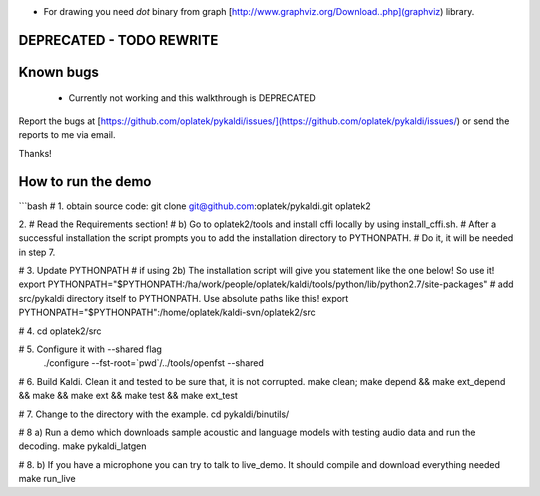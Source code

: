 * For drawing you need `dot` binary from graph [http://www.graphviz.org/Download..php](graphviz) library.
DEPRECATED - TODO REWRITE
=========================


Known bugs
==========
 * Currently not working and this walkthrough is DEPRECATED

Report the bugs at [https://github.com/oplatek/pykaldi/issues/](https://github.com/oplatek/pykaldi/issues/)
or send the reports to me via email.

Thanks!


How to run the demo
===================
```bash
# 1. obtain source code:
git clone git@github.com:oplatek/pykaldi.git oplatek2

2.
#    Read the Requirements section!
# b) Go to oplatek2/tools and install cffi locally by using install_cffi.sh. 
# After a successful installation the script prompts you to add the installation directory to PYTHONPATH. 
# Do it, it will be needed in step 7.

# 3. Update PYTHONPATH
# if using 2b) The installation script will give you statement like the one below! So use it! 
export PYTHONPATH="$PYTHONPATH:/ha/work/people/oplatek/kaldi/tools/python/lib/python2.7/site-packages"
# add src/pykaldi directory itself to PYTHONPATH. Use absolute paths like this!
export PYTHONPATH="$PYTHONPATH":/home/oplatek/kaldi-svn/oplatek2/src

# 4. 
cd oplatek2/src

# 5. Configure it with --shared flag
 ./configure --fst-root=`pwd`/../tools/openfst --shared

# 6. Build Kaldi. Clean it and tested to be sure that, it is not corrupted.
make clean; make depend && make ext_depend && make && make ext && make test && make ext_test

# 7. Change to the directory with the example.
cd pykaldi/binutils/

# 8 a) Run a demo which downloads sample acoustic and language models
with testing audio data and run the decoding.
make pykaldi_latgen

# 8. b) If you have a microphone you can try to talk to live_demo.
It should compile and download everything needed
make run_live 
